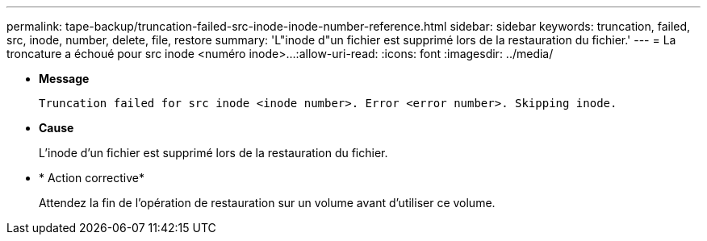 ---
permalink: tape-backup/truncation-failed-src-inode-inode-number-reference.html 
sidebar: sidebar 
keywords: truncation, failed, src, inode, number, delete, file, restore 
summary: 'L"inode d"un fichier est supprimé lors de la restauration du fichier.' 
---
= La troncature a échoué pour src inode <numéro inode>…​
:allow-uri-read: 
:icons: font
:imagesdir: ../media/


[role="lead"]
* *Message*
+
`Truncation failed for src inode <inode number>. Error <error number>. Skipping inode.`

* *Cause*
+
L'inode d'un fichier est supprimé lors de la restauration du fichier.

* * Action corrective*
+
Attendez la fin de l'opération de restauration sur un volume avant d'utiliser ce volume.


